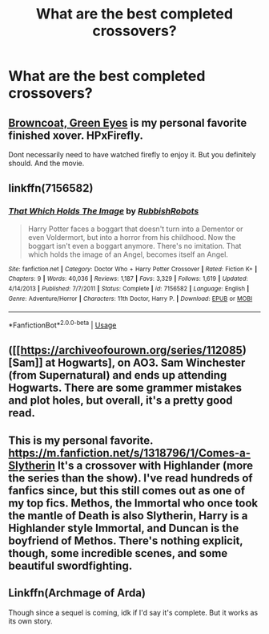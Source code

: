#+TITLE: What are the best completed crossovers?

* What are the best completed crossovers?
:PROPERTIES:
:Author: glisteningsunlight
:Score: 9
:DateUnix: 1577555632.0
:DateShort: 2019-Dec-28
:END:

** [[https://m.fanfiction.net/s/2857962/1/Browncoat-Green-Eyes][Browncoat, Green Eyes]] is my personal favorite finished xover. HPxFirefly.

Dont necessarily need to have watched firefly to enjoy it. But you definitely should. And the movie.
:PROPERTIES:
:Author: Trythenewpage
:Score: 2
:DateUnix: 1577649966.0
:DateShort: 2019-Dec-29
:END:


** linkffn(7156582)
:PROPERTIES:
:Score: 2
:DateUnix: 1577716248.0
:DateShort: 2019-Dec-30
:END:

*** [[https://www.fanfiction.net/s/7156582/1/][*/That Which Holds The Image/*]] by [[https://www.fanfiction.net/u/1981006/RubbishRobots][/RubbishRobots/]]

#+begin_quote
  Harry Potter faces a boggart that doesn't turn into a Dementor or even Voldermort, but into a horror from his childhood. Now the boggart isn't even a boggart anymore. There's no imitation. That which holds the image of an Angel, becomes itself an Angel.
#+end_quote

^{/Site/:} ^{fanfiction.net} ^{*|*} ^{/Category/:} ^{Doctor} ^{Who} ^{+} ^{Harry} ^{Potter} ^{Crossover} ^{*|*} ^{/Rated/:} ^{Fiction} ^{K+} ^{*|*} ^{/Chapters/:} ^{9} ^{*|*} ^{/Words/:} ^{40,036} ^{*|*} ^{/Reviews/:} ^{1,187} ^{*|*} ^{/Favs/:} ^{3,329} ^{*|*} ^{/Follows/:} ^{1,619} ^{*|*} ^{/Updated/:} ^{4/14/2013} ^{*|*} ^{/Published/:} ^{7/7/2011} ^{*|*} ^{/Status/:} ^{Complete} ^{*|*} ^{/id/:} ^{7156582} ^{*|*} ^{/Language/:} ^{English} ^{*|*} ^{/Genre/:} ^{Adventure/Horror} ^{*|*} ^{/Characters/:} ^{11th} ^{Doctor,} ^{Harry} ^{P.} ^{*|*} ^{/Download/:} ^{[[http://www.ff2ebook.com/old/ffn-bot/index.php?id=7156582&source=ff&filetype=epub][EPUB]]} ^{or} ^{[[http://www.ff2ebook.com/old/ffn-bot/index.php?id=7156582&source=ff&filetype=mobi][MOBI]]}

--------------

*FanfictionBot*^{2.0.0-beta} | [[https://github.com/tusing/reddit-ffn-bot/wiki/Usage][Usage]]
:PROPERTIES:
:Author: FanfictionBot
:Score: 1
:DateUnix: 1577716262.0
:DateShort: 2019-Dec-30
:END:


** ([[https://archiveofourown.org/series/112085)[Sam]] at Hogwarts], on AO3. Sam Winchester (from Supernatural) and ends up attending Hogwarts. There are some grammer mistakes and plot holes, but overall, it's a pretty good read.
:PROPERTIES:
:Author: 29925001838369
:Score: 1
:DateUnix: 1577586692.0
:DateShort: 2019-Dec-29
:END:


** This is my personal favorite. [[https://m.fanfiction.net/s/1318796/1/Comes-a-Slytherin]] It's a crossover with Highlander (more the series than the show). I've read hundreds of fanfics since, but this still comes out as one of my top fics. Methos, the Immortal who once took the mantle of Death is also Slytherin, Harry is a Highlander style Immortal, and Duncan is the boyfriend of Methos. There's nothing explicit, though, some incredible scenes, and some beautiful swordfighting.
:PROPERTIES:
:Author: Rose_Red_Wolf
:Score: 1
:DateUnix: 1577610284.0
:DateShort: 2019-Dec-29
:END:


** Linkffn(Archmage of Arda)

Though since a sequel is coming, idk if I'd say it's complete. But it works as its own story.
:PROPERTIES:
:Author: TheAccursedOnes
:Score: 1
:DateUnix: 1577576194.0
:DateShort: 2019-Dec-29
:END:
